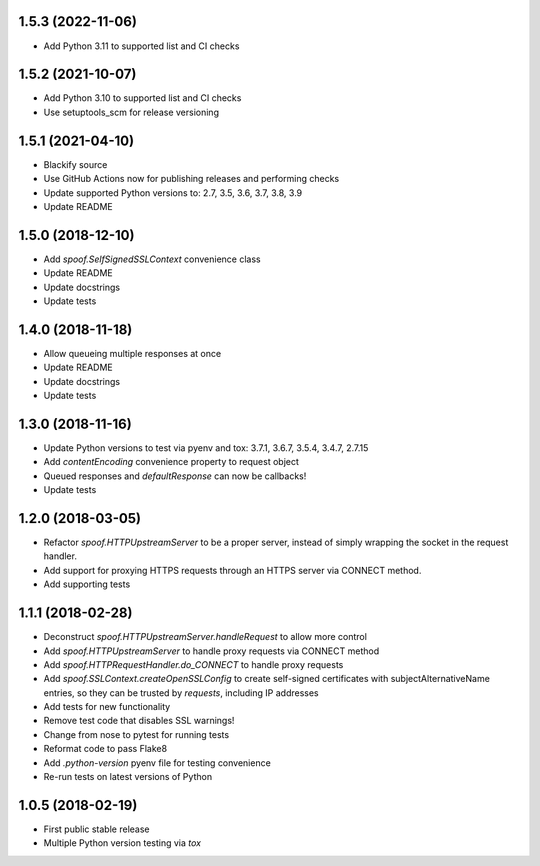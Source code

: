1.5.3 (2022-11-06)
==================

- Add Python 3.11 to supported list and CI checks

1.5.2 (2021-10-07)
==================

- Add Python 3.10 to supported list and CI checks
- Use setuptools_scm for release versioning

1.5.1 (2021-04-10)
==================

- Blackify source
- Use GitHub Actions now for publishing releases and performing checks
- Update supported Python versions to: 2.7, 3.5, 3.6, 3.7, 3.8, 3.9
- Update README

1.5.0 (2018-12-10)
==================

- Add `spoof.SelfSignedSSLContext` convenience class
- Update README
- Update docstrings
- Update tests

1.4.0 (2018-11-18)
==================

- Allow queueing multiple responses at once
- Update README
- Update docstrings
- Update tests

1.3.0 (2018-11-16)
==================

- Update Python versions to test via pyenv and tox: 3.7.1, 3.6.7, 3.5.4, 3.4.7, 2.7.15
- Add `contentEncoding` convenience property to request object
- Queued responses and `defaultResponse` can now be callbacks!
- Update tests

1.2.0 (2018-03-05)
==================

- Refactor `spoof.HTTPUpstreamServer` to be a proper server, instead of
  simply wrapping the socket in the request handler.
- Add support for proxying HTTPS requests through an HTTPS server via
  CONNECT method.
- Add supporting tests

1.1.1 (2018-02-28)
==================

- Deconstruct `spoof.HTTPUpstreamServer.handleRequest` to allow more control
- Add `spoof.HTTPUpstreamServer` to handle proxy requests via CONNECT method
- Add `spoof.HTTPRequestHandler.do_CONNECT` to handle proxy requests
- Add `spoof.SSLContext.createOpenSSLConfig` to create self-signed
  certificates with subjectAlternativeName entries, so they can be trusted
  by `requests`, including IP addresses
- Add tests for new functionality
- Remove test code that disables SSL warnings!
- Change from nose to pytest for running tests
- Reformat code to pass Flake8
- Add `.python-version` pyenv file for testing convenience
- Re-run tests on latest versions of Python

1.0.5 (2018-02-19)
==================

- First public stable release
- Multiple Python version testing via `tox`
